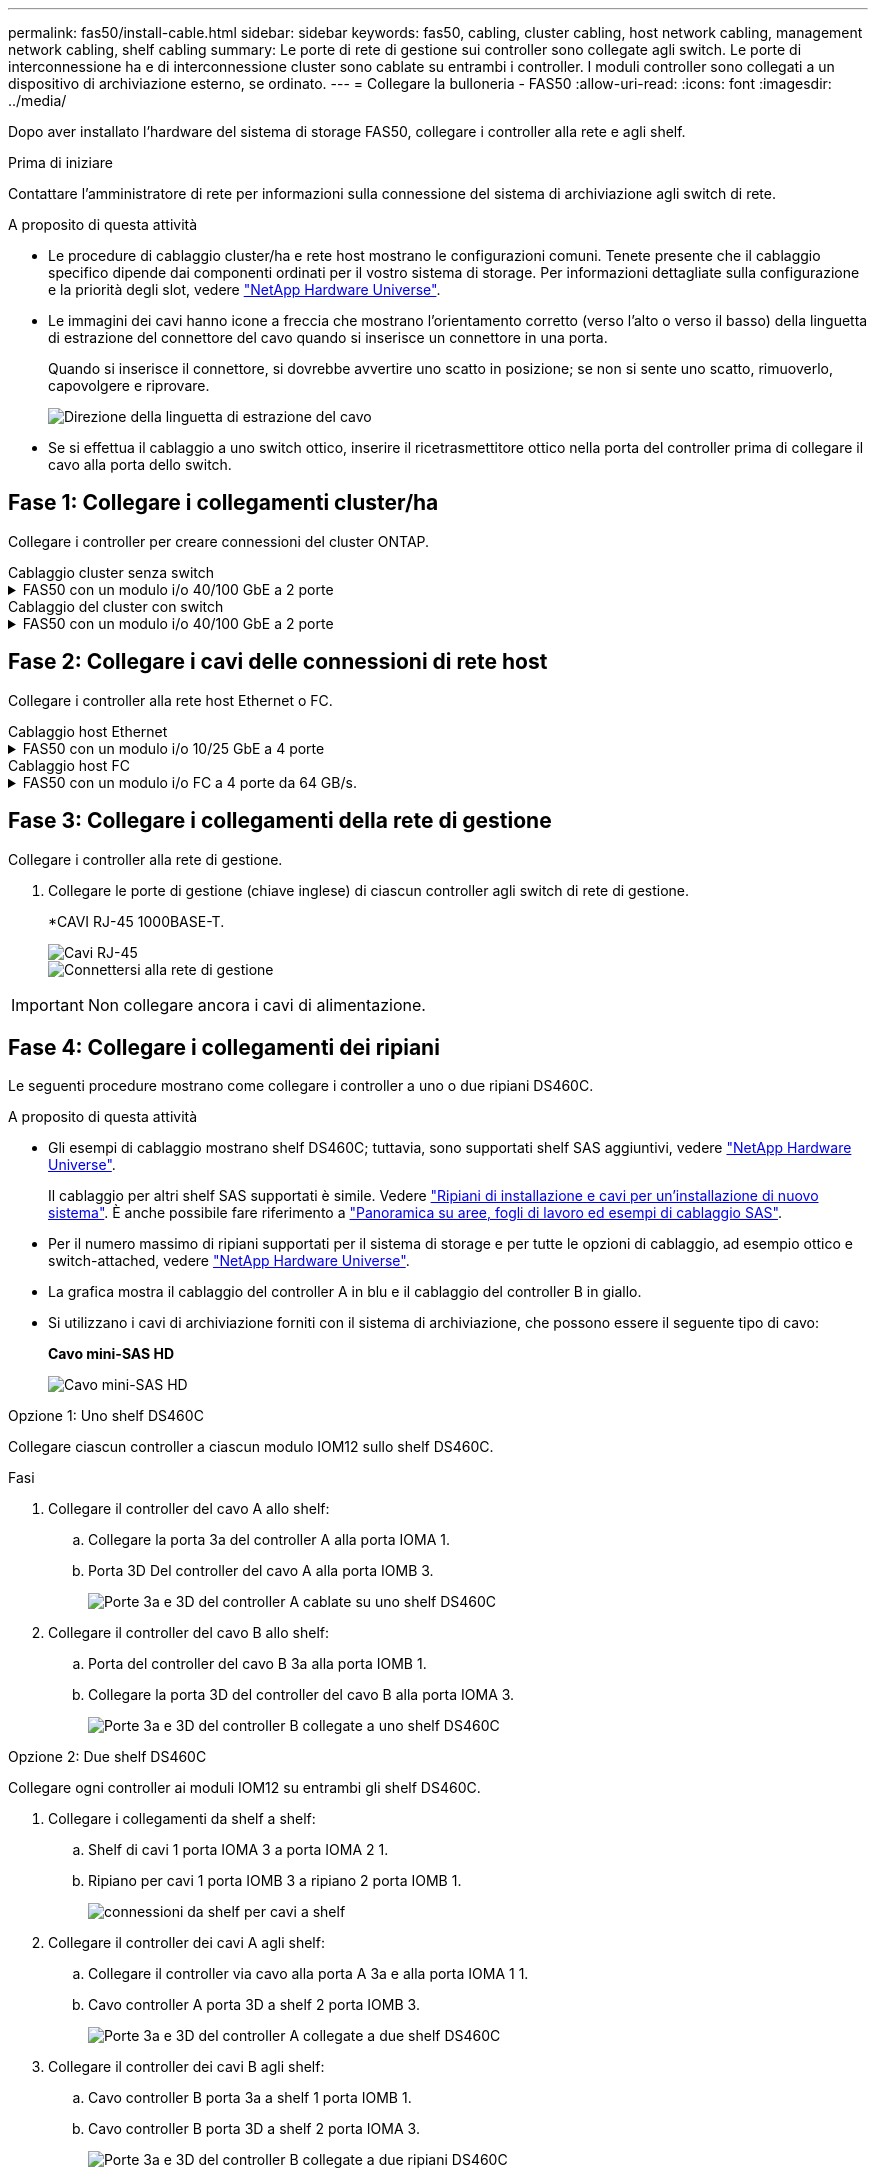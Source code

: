 ---
permalink: fas50/install-cable.html 
sidebar: sidebar 
keywords: fas50, cabling, cluster cabling, host network cabling, management network cabling, shelf cabling 
summary: Le porte di rete di gestione sui controller sono collegate agli switch. Le porte di interconnessione ha e di interconnessione cluster sono cablate su entrambi i controller. I moduli controller sono collegati a un dispositivo di archiviazione esterno, se ordinato. 
---
= Collegare la bulloneria - FAS50
:allow-uri-read: 
:icons: font
:imagesdir: ../media/


[role="lead"]
Dopo aver installato l'hardware del sistema di storage FAS50, collegare i controller alla rete e agli shelf.

.Prima di iniziare
Contattare l'amministratore di rete per informazioni sulla connessione del sistema di archiviazione agli switch di rete.

.A proposito di questa attività
* Le procedure di cablaggio cluster/ha e rete host mostrano le configurazioni comuni. Tenete presente che il cablaggio specifico dipende dai componenti ordinati per il vostro sistema di storage. Per informazioni dettagliate sulla configurazione e la priorità degli slot, vedere link:https://hwu.netapp.com["NetApp Hardware Universe"^].
* Le immagini dei cavi hanno icone a freccia che mostrano l'orientamento corretto (verso l'alto o verso il basso) della linguetta di estrazione del connettore del cavo quando si inserisce un connettore in una porta.
+
Quando si inserisce il connettore, si dovrebbe avvertire uno scatto in posizione; se non si sente uno scatto, rimuoverlo, capovolgere e riprovare.

+
image:../media/drw_cable_pull_tab_direction_ieops-1699.svg["Direzione della linguetta di estrazione del cavo"]

* Se si effettua il cablaggio a uno switch ottico, inserire il ricetrasmettitore ottico nella porta del controller prima di collegare il cavo alla porta dello switch.




== Fase 1: Collegare i collegamenti cluster/ha

Collegare i controller per creare connessioni del cluster ONTAP.

[role="tabbed-block"]
====
.Cablaggio cluster senza switch
--
.FAS50 con un modulo i/o 40/100 GbE a 2 porte
[%collapsible]
=====
.Fasi
. Collegare le connessioni di interconnessione cluster/ha:
+

NOTE: Il traffico di cluster Interconnect e il traffico ha condividono le stesse porte fisiche (sul modulo i/o nello slot 4). Le porte sono 40/100 GbE.

+
.. Porta e4a Del controller del cavo A alla porta e4a del controller B.
.. Porta e4b Del controller del cavo A alla porta e4b del controller B.
+
*100 cavi di interconnessione cluster/ha GbE*

+
image::../media/oie_cable100_gbe_qsfp28.png[Cavo ha 100 GbE cluster]

+
image::../media/drw_isi_fas50_switchless_2p_100gbe_cabling_ieops-1937.svg[diagramma di cablaggio del cluster senza switch fas50 utilizzando un modulo io 100gbe]





=====
--
.Cablaggio del cluster con switch
--
.FAS50 con un modulo i/o 40/100 GbE a 2 porte
[%collapsible]
=====
. Collegare i controller agli switch di rete cluster:
+

NOTE: Il traffico di cluster Interconnect e il traffico ha condividono le stesse porte fisiche (sul modulo i/o nello slot 4). Le porte sono 40/100 GbE.

+
.. Collegare il controller via cavo A alla porta e4a dello switch di rete cluster A.
.. Collegare la porta e4b del controller A allo switch di rete del cluster B.
.. Porta e4a del controller del cavo B allo switch di rete del cluster A.
.. Collegare la porta e4b del controller B allo switch di rete del cluster B.
+
*40/100 cavi di interconnessione cluster/ha GbE*

+
image::../media/oie_cable100_gbe_qsfp28.png[Cavo ha 40/100 GbE cluster]

+
image:../media/drw_isi_fas50_2p_100gbe_switched_cluster_cabling_ieops-1936.svg["diagramma di cablaggio del cluster con fas50 switch utilizzando un modulo io 100gbe"]





=====
--
====


== Fase 2: Collegare i cavi delle connessioni di rete host

Collegare i controller alla rete host Ethernet o FC.

[role="tabbed-block"]
====
.Cablaggio host Ethernet
--
.FAS50 con un modulo i/o 10/25 GbE a 4 porte
[%collapsible]
=====
.Fasi
. Su ciascun controller, collegare le porte E2A, E2B, e2c e e2d agli switch di rete host Ethernet.
+
*Cavi 10/25 GbE*

+
image:../media/oie_cable_sfp_gbe_copper.png["Connettore GbE SFP in rame, larghezza=100px"]

+
image::../media/drw_isi_fas50_4p_25gbe_optional_cabling_ieops-1934.svg[collegare fas50 a switch di rete host ethernet 10/25gbe]



=====
--
.Cablaggio host FC
--
.FAS50 con un modulo i/o FC a 4 porte da 64 GB/s.
[%collapsible]
=====
.Fasi
. Su ciascun controller, collegare le porte 1a, 1b, 1c e 1d agli switch di rete host FC.
+
*Cavi FC da 64 GB/s*

+
image:../media/oie_cable_sfp_gbe_copper.png["Cavo fc da 64 GB, larghezza=100px"]

+
image::../media/drw_isi_fas50_4p_64gb_fc_optional_cabling_ieops-1935.svg[Cavo per 64GB switch di rete host fc]



=====
--
====


== Fase 3: Collegare i collegamenti della rete di gestione

Collegare i controller alla rete di gestione.

. Collegare le porte di gestione (chiave inglese) di ciascun controller agli switch di rete di gestione.
+
*CAVI RJ-45 1000BASE-T.

+
image::../media/oie_cable_rj45.png[Cavi RJ-45]

+
image::../media/drw_isi_fas50_wrench_cabling_ieops-1938.svg[Connettersi alla rete di gestione]




IMPORTANT: Non collegare ancora i cavi di alimentazione.



== Fase 4: Collegare i collegamenti dei ripiani

Le seguenti procedure mostrano come collegare i controller a uno o due ripiani DS460C.

.A proposito di questa attività
* Gli esempi di cablaggio mostrano shelf DS460C; tuttavia, sono supportati shelf SAS aggiuntivi, vedere link:https://hwu.netapp.com["NetApp Hardware Universe"^].
+
Il cablaggio per altri shelf SAS supportati è simile. Vedere link:../sas3/install-new-system.html["Ripiani di installazione e cavi per un'installazione di nuovo sistema"^]. È anche possibile fare riferimento a link:../sas3/overview-cabling-rules-examples.html["Panoramica su aree, fogli di lavoro ed esempi di cablaggio SAS"^].

* Per il numero massimo di ripiani supportati per il sistema di storage e per tutte le opzioni di cablaggio, ad esempio ottico e switch-attached, vedere link:https://hwu.netapp.com["NetApp Hardware Universe"^].
* La grafica mostra il cablaggio del controller A in blu e il cablaggio del controller B in giallo.
* Si utilizzano i cavi di archiviazione forniti con il sistema di archiviazione, che possono essere il seguente tipo di cavo:
+
*Cavo mini-SAS HD*

+
image::../media/oie_cable_mini_sas_hd_to_mini_sas_hd.svg[Cavo mini-SAS HD]



[role="tabbed-block"]
====
.Opzione 1: Uno shelf DS460C
--
Collegare ciascun controller a ciascun modulo IOM12 sullo shelf DS460C.

.Fasi
. Collegare il controller del cavo A allo shelf:
+
.. Collegare la porta 3a del controller A alla porta IOMA 1.
.. Porta 3D Del controller del cavo A alla porta IOMB 3.
+
image:../media/drw_isi_fas50_1_ds460c_controller_a_cabling_ieops-2167.svg["Porte 3a e 3D del controller A cablate su uno shelf DS460C"]



. Collegare il controller del cavo B allo shelf:
+
.. Porta del controller del cavo B 3a alla porta IOMB 1.
.. Collegare la porta 3D del controller del cavo B alla porta IOMA 3.
+
image:../media/drw_isi_fas50_1_ds460c_controller_b_cabling_ieops-2169.svg["Porte 3a e 3D del controller B collegate a uno shelf DS460C"]





--
.Opzione 2: Due shelf DS460C
--
Collegare ogni controller ai moduli IOM12 su entrambi gli shelf DS460C.

. Collegare i collegamenti da shelf a shelf:
+
.. Shelf di cavi 1 porta IOMA 3 a porta IOMA 2 1.
.. Ripiano per cavi 1 porta IOMB 3 a ripiano 2 porta IOMB 1.
+
image:../media/drw_isi_fas50_2_ds460c_shelf_to_shelf_ieops-2172.svg["connessioni da shelf per cavi a shelf"]



. Collegare il controller dei cavi A agli shelf:
+
.. Collegare il controller via cavo alla porta A 3a e alla porta IOMA 1 1.
.. Cavo controller A porta 3D a shelf 2 porta IOMB 3.
+
image:../media/drw_isi_fas50_2_ds460c_controller_a_cabling_ieops-2170.svg["Porte 3a e 3D del controller A collegate a due shelf DS460C"]



. Collegare il controller dei cavi B agli shelf:
+
.. Cavo controller B porta 3a a shelf 1 porta IOMB 1.
.. Cavo controller B porta 3D a shelf 2 porta IOMA 3.
+
image:../media/drw_isi_fas50_2_ds460c_controller_b_cabling_ieops-2171.svg["Porte 3a e 3D del controller B collegate a due ripiani DS460C"]





--
====
.Quali sono le prossime novità?
Dopo aver collegato l'hardware al sistema di storage, si link:install-power-hardware.html["accendere il sistema di archiviazione"].
